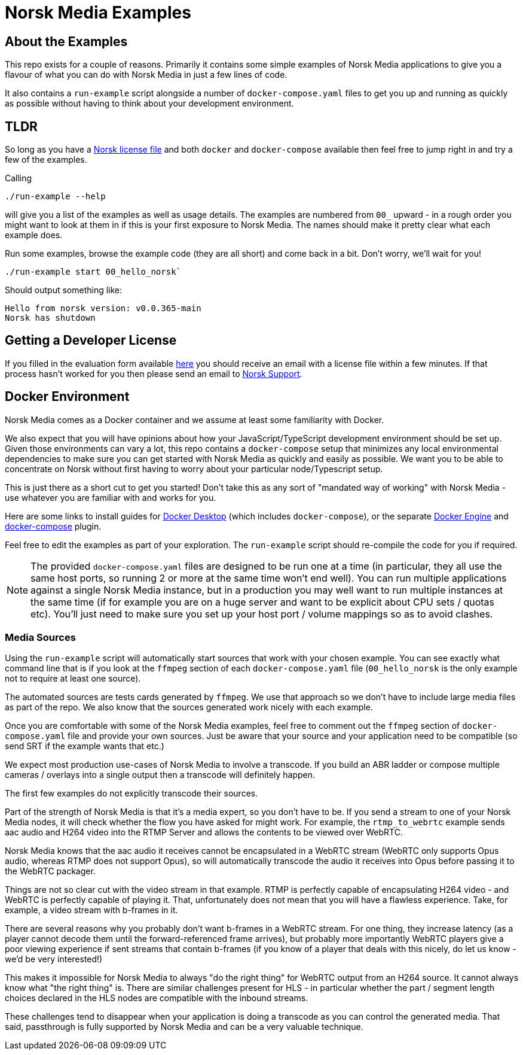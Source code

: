 = Norsk Media Examples

== About the Examples
This repo exists for a couple of reasons.  Primarily it contains some simple examples of Norsk Media applications to give you a flavour of what you can do with Norsk Media in just a few lines of code.

It also contains a `run-example` script alongside a number of `docker-compose.yaml` files to get you up and running as quickly as possible without having to think about your development environment.

== TLDR
So long as you have a xref:_getting_a_developer_license[Norsk license file] and both `docker` and `docker-compose` available then feel free to jump right in and try a few of the examples.

Calling
```
./run-example --help
```
will give you a list of the examples as well as usage details.  The examples are numbered from `00_` upward - in a rough order you might want to look at them in if this is your first exposure to Norsk Media.  The names should make it pretty clear what each example does.

Run some examples, browse the example code (they are all short) and come back in a bit.  Don't worry, we'll wait for you!

```
./run-example start 00_hello_norsk`
```
Should output something like:
[example]
`Hello from norsk version: v0.0.365-main` +
`Norsk has shutdown`

== Getting a Developer License
If you filled in the evaluation form available link:www.norsk.video/TODO[here] you should receive an email with a license file within a few minutes.  If that process hasn't worked for you then please send an email to mailto:support@id3as.co.uk[Norsk Support].

== Docker Environment
Norsk Media comes as a Docker container and we assume at least some familiarity with Docker.

We also expect that you will have opinions about how your JavaScript/TypeScript development environment should be set up.  Given those environments can vary a lot, this repo contains a `docker-compose` setup that minimizes any local environmental dependencies to make sure you can get started with Norsk Media as quickly and easily as possible.  We want you to be able to concentrate on Norsk without first having to worry about your particular node/Typescript setup.

This is just there as a short cut to get you started! Don't take this as any sort of "mandated way of working" with Norsk Media - use whatever you are familiar with and works for you.

Here are some links to install guides for link:https://docs.docker.com/get-docker/[Docker Desktop] (which includes `docker-compose`), or the separate link:https://docs.docker.com/engine/install/[Docker Engine] and link:https://docs.docker.com/compose/install/linux/#install-the-plugin-manually[docker-compose] plugin.

Feel free to edit the examples as part of your exploration. The `run-example` script should re-compile the code for you if required.

NOTE: The provided `docker-compose.yaml` files are designed to be run one at a time (in particular, they all use the same host ports, so running 2 or more at the same time won't end well).  You can run multiple applications against a single Norsk Media instance, but in a production you may well want to run multiple instances at the same time (if for example you are on a huge server and want to be explicit about CPU sets / quotas etc).  You'll just need to make sure you set up your host port / volume mappings so as to avoid clashes.

=== Media Sources
Using the `run-example` script will automatically start sources that work with your chosen example.  You can see exactly what command line that is if you look at the `ffmpeg` section of each `docker-compose.yaml` file (`00_hello_norsk` is the only example not to require at least one source).

The automated sources are tests cards generated by `ffmpeg`.  We use that approach so we don't have to include large media files as part of the repo. We also know that the sources generated work nicely with each example.

Once you are comfortable with some of the Norsk Media examples, feel free to comment out the `ffmpeg` section of `docker-compose.yaml` file and provide your own sources.  Just be aware that your source and your application need to be compatible (so send SRT if the example wants that etc.)

We expect most production use-cases of Norsk Media to involve a transcode.  If you build an ABR ladder or compose multiple cameras / overlays into a single output then a transcode will definitely happen.

The first few examples do not explicitly transcode their sources.

Part of the strength of Norsk Media is that it's a media expert, so you don't have to be.  If you send a stream to one of your Norsk Media nodes, it will check whether the flow you have asked for might work.  For example, the `rtmp_to_webrtc` example sends aac audio and H264 video into the RTMP Server and allows the contents to be viewed over WebRTC.

Norsk Media knows that the aac audio it receives cannot be encapsulated in a WebRTC stream (WebRTC only supports Opus audio, whereas RTMP does not support Opus), so will automatically transcode the audio it receives into Opus before passing it to the WebRTC packager.

Things are not so clear cut with the video stream in that example.  RTMP is perfectly capable of encapsulating H264 video - and WebRTC is perfectly capable of playing it.  That, unfortunately does not mean that you will have a flawless experience. Take, for example, a video stream with b-frames in it.

There are several reasons why you probably don't want b-frames in a WebRTC stream.  For one thing, they increase latency (as a player cannot decode them until the forward-referenced frame arrives), but probably more importantly WebRTC players give a poor viewing experience if sent streams that contain b-frames (if you know of a player that deals with this nicely, do let us know - we'd be very interested!)

This makes it impossible for Norsk Media to always "do the right thing" for WebRTC output from an H264 source. It cannot always know what "the right thing" is.  There are similar challenges present for HLS - in particular whether the part / segment length choices declared in the HLS nodes are compatible with the inbound streams.

These challenges tend to disappear when your application is doing a transcode as you can control the generated media.  That said, passthrough is fully supported by Norsk Media and can be a very valuable technique.
